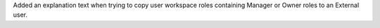 Added an explanation text when trying to copy user workspace roles containing Manager or Owner roles to an External user.
